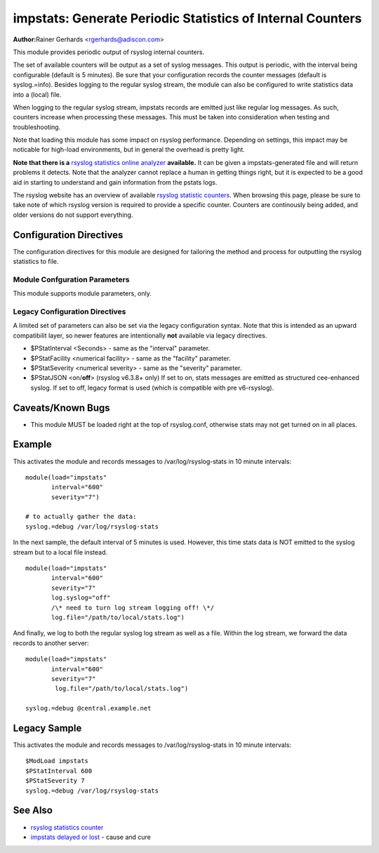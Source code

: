 impstats: Generate Periodic Statistics of Internal Counters
===========================================================

**Author:**\ Rainer Gerhards <rgerhards@adiscon.com>

This module provides periodic output of rsyslog internal counters.

The set of available counters will be output as a set of syslog
messages. This output is periodic, with the interval being configurable
(default is 5 minutes). Be sure that your configuration records the
counter messages (default is syslog.=info). Besides logging to the
regular syslog stream, the module can also be configured to write
statistics data into a (local) file.

When logging to the regular syslog stream, impstats records are emitted
just like regular log messages. As such,
counters increase when processing these messages. This must be taken into
consideration when testing and troubleshooting.

Note that loading this module has some impact on rsyslog performance.
Depending on settings, this impact may be noticable for high-load
environments, but in general the overhead is pretty light.

**Note that there is a** `rsyslog statistics online
analyzer <http://www.rsyslog.com/impstats-analyzer/>`_ **available.** It
can be given a impstats-generated file and will return problems it
detects. Note that the analyzer cannot replace a human in getting things
right, but it is expected to be a good aid in starting to understand and
gain information from the pstats logs.

The rsyslog website has an overview of available `rsyslog
statistic counters <http://rsyslog.com/rsyslog-statistic-counter/>`_. 
When browsing this page, please be sure to take note of which rsyslog
version is required to provide a specific counter. Counters are 
continously being added, and older versions do not support everything.


Configuration Directives
------------------------

The configuration directives for this module are designed for tailoring
the method and process for outputting the rsyslog statistics to file.

Module Confguration Parameters
^^^^^^^^^^^^^^^^^^^^^^^^^^^^^^

This module supports module parameters, only.

.. function:: interval\ [seconds] 

   *Default 300 [5minutes]*

   Sets the interval, in **seconds** at which messages are generated.
   Please note that the actual interval may be a bit longer. We do not
   try to be precise and so the interval is actually a sleep period
   which is entered after generating all messages. So the actual
   interval is what is configured here plus the actual time required to
   generate messages. In general, the difference should not really
   matter.

.. function:: facility\ [facility number]

   The numerical syslog facility code to be used for generated
   messages. Default is 5 (syslog). This is useful for filtering
   messages.

.. function:: severity\ [severity number]

   The numerical syslog severity code to be used for generated
   messages. Default is 6 (info).This is useful for filtering messages.

.. function:: resetCounters\ off/on

   *Defaults to off*

   When set to "on", counters are automatically reset after they are
   emitted. In that case, the contain only deltas to the last value
   emitted. When set to "off", counters always accumulate their values.
   Note that in auto-reset mode not all counters can be reset. Some
   counters (like queue size) are directly obtained from internal object
   and cannot be modified. Also, auto-resetting introduces some
   additional slight inaccuracies due to the multi-threaded nature of
   rsyslog and the fact that for performance reasons it cannot serialize
   access to counter variables. As an alternative to auto-reset mode,
   you can use rsyslog's statistics manipulation scripts to create delta
   values from the regular statistic logs. This is the suggested method
   if deltas are not necessarily needed in real-time.

.. function:: format\ json/cee/legacy

   *Defaults to legacy*

   Specifies the format of emitted stats messages. The default of
   "legacy" is compatible with pre v6-rsyslog. The other options provide
   support for structured formats (note the "cee" is actually "project
   lumberack" logging).

.. function:: log.syslog\ on/off

   *Defaults to on*

   This is a boolean setting specifying if data should be sent to the
   usual syslog stream. This is useful if custom formatting or more
   elaborate processing is desired. However, output is placed under the
   same restrictions as regular syslog data, especially in regard to the
   queue position (stats data may sit for an extended period of time in
   queues if they are full).

.. function:: log.file\ [file name]

   If specified, statistics data is written the specified file. For
   robustness, this should be a local file. The file format cannot be
   customized, it consists of a date header, followed by a colon,
   followed by the actual statistics record, all on one line. Only very
   limited error handling is done, so if things go wrong stats records
   will probably be lost. Logging to file an be a useful alternative if
   for some reasons (e.g. full queues) the regular syslog stream method
   shall not be used solely. Note that turning on file logging does NOT
   turn off syslog logging. If that is desired log.syslog="off" must be
   explicitely set.

.. function:: Ruleset [ruleset]

   Binds the listener to a specific :doc:`ruleset <../../concepts/multi_ruleset>`.

.. function:: bracketing\ off/on

   *Default: off*

   *Requires v8.4.1 or above*

   This is a utility setting for folks who postprocess impstats logs
   and would like to know the begin and end of a block of statistics.
   When "bracketing" is set to "on", impstats issues a "BEGIN" message
   before the first counter is issued, then all counter values
   are issued, and then an "END" message follows. As such, if and only iff messages
   are kept in sequence, a block of stats countes can easily be identified
   by those BEGIN and END messages.

   **Note well:** in general, sequence of syslog messages is **not**
   strict and is not ordered in sequence of message generation. There
   are various occasion that can cause message reordering, some
   examples are:

   * using multiple threads
   * using UDP forwarding
   * using relay systems, especially with buffering enabled
   * using disk-assisted queues

   This is not a problem with rsyslog, but rather the way a concurrent
   world works. For strict order, a specific order predicate (e.g. a
   sufficiently fine-grained timestamp) must be used.

   As such, BEGIN and END records may actually indicate the begin and
   end of a block of statistics - or they may *not*. Any order is possible
   in theory. So the bracketing option does not in all cases work as
   expected. This is the reason why it is turned off by default.

   *However*, bracketing may still be useful for many use cases. First
   and foremost, while there are many scenarios in which messages become
   reorderded, in practice it happens relatively seldom. So most of the
   time the statistics records will come in as expected and actually
   will be bracketed by the BEGIN and END messages. Consequently, if
   an application can handle occasional out-of-order delivery (e.g. by
   graceful degradation), bracketing may actually be a great solution.
   It is, however, very important to know and
   handle out of order delivery. For most real-world deployments,
   a good way to handle it is to ignore unexpected
   records and use the previous values for ones missing in the current
   block. To guard against two or more blocks being mixed, it may also
   be a good idea to never reset a value to a lower bound, except when
   that lower bound is seen consistantly (which happens due to a
   restart). Note that such lower bound logic requires *resetCounters*
   to be set to off.

Legacy Configuration Directives
^^^^^^^^^^^^^^^^^^^^^^^^^^^^^^^

A limited set of parameters can also be set via the legacy configuration
syntax. Note that this is intended as an upward compatibilit layer, so
newer features are intentionally **not** available via legacy
directives.

-  $PStatInterval <Seconds> - same as the "interval" parameter.
-  $PStatFacility <numerical facility> - same as the "facility"
   parameter.
-  $PStatSeverity <numerical severity> - same as the "severity"
   parameter.
-  $PStatJSON <on/**off**> (rsyslog v6.3.8+ only)
   If set to on, stats messages are emitted as structured cee-enhanced
   syslog. If set to off, legacy format is used (which is compatible
   with pre v6-rsyslog).

Caveats/Known Bugs
------------------

-  This module MUST be loaded right at the top of rsyslog.conf,
   otherwise stats may not get turned on in all places.

Example
-------

This activates the module and records messages to /var/log/rsyslog-stats
in 10 minute intervals:

::

  module(load="impstats" 
         interval="600" 
         severity="7")
  
  # to actually gather the data: 
  syslog.=debug /var/log/rsyslog-stats

In the next sample, the default interval of 5 minutes is used. However,
this time stats data is NOT emitted to the syslog stream but to a local
file instead.

::

  module(load="impstats"
         interval="600"
         severity="7"
         log.syslog="off"
         /\* need to turn log stream logging off! \*/
         log.file="/path/to/local/stats.log")

And finally, we log to both the regular syslog log stream as well as a
file. Within the log stream, we forward the data records to another
server:

::

  module(load="impstats"
         interval="600"
         severity="7"
          log.file="/path/to/local/stats.log")

  syslog.=debug @central.example.net

Legacy Sample
-------------

This activates the module and records messages to /var/log/rsyslog-stats
in 10 minute intervals:

::

  $ModLoad impstats
  $PStatInterval 600
  $PStatSeverity 7
  syslog.=debug /var/log/rsyslog-stats

See Also
--------

-  `rsyslog statistics
   counter <http://www.rsyslog.com/rsyslog-statistic-counter/>`_
-  `impstats delayed or
   lost <http://www.rsyslog.com/impstats-delayed-or-lost/>`_ - cause and
   cure

